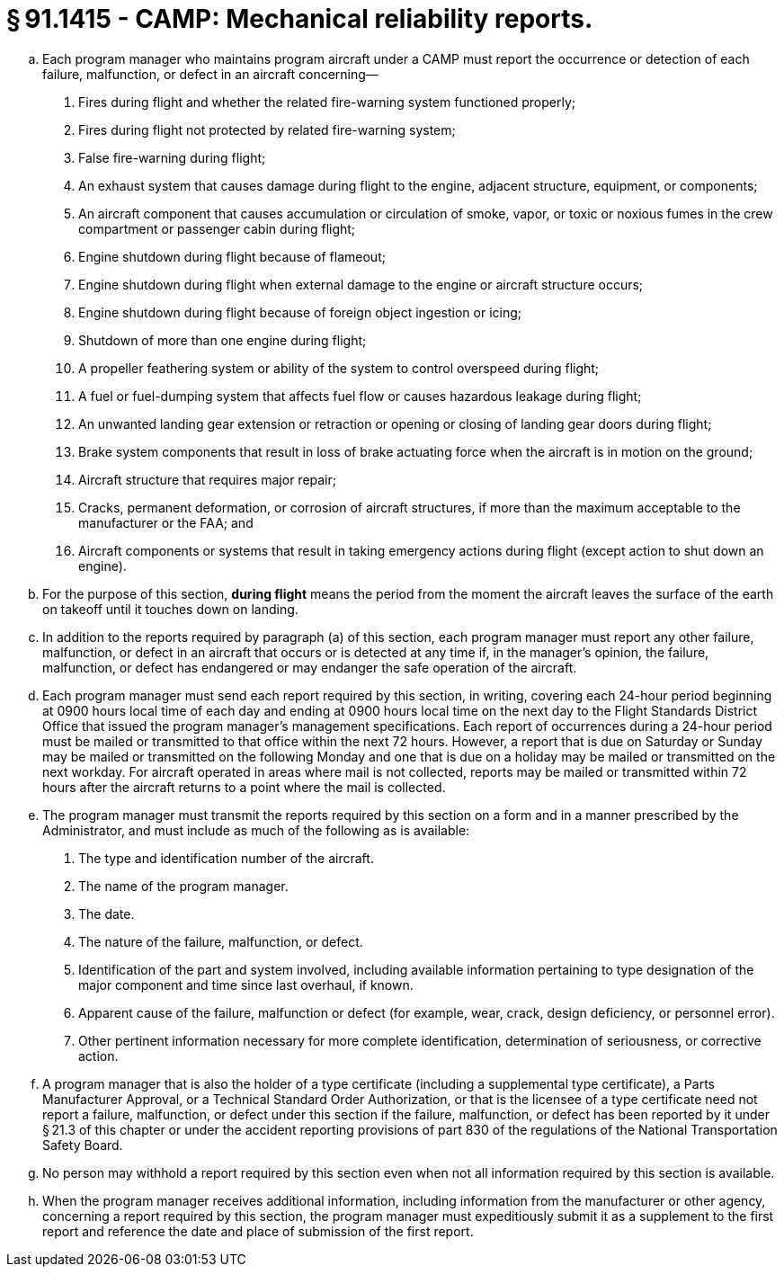 # § 91.1415 - CAMP: Mechanical reliability reports.

[loweralpha]
. Each program manager who maintains program aircraft under a CAMP must report the occurrence or detection of each failure, malfunction, or defect in an aircraft concerning—
[arabic]
.. Fires during flight and whether the related fire-warning system functioned properly;
.. Fires during flight not protected by related fire-warning system;
.. False fire-warning during flight;
.. An exhaust system that causes damage during flight to the engine, adjacent structure, equipment, or components;
.. An aircraft component that causes accumulation or circulation of smoke, vapor, or toxic or noxious fumes in the crew compartment or passenger cabin during flight;
.. Engine shutdown during flight because of flameout;
.. Engine shutdown during flight when external damage to the engine or aircraft structure occurs;
.. Engine shutdown during flight because of foreign object ingestion or icing;
.. Shutdown of more than one engine during flight;
.. A propeller feathering system or ability of the system to control overspeed during flight;
.. A fuel or fuel-dumping system that affects fuel flow or causes hazardous leakage during flight;
.. An unwanted landing gear extension or retraction or opening or closing of landing gear doors during flight;
.. Brake system components that result in loss of brake actuating force when the aircraft is in motion on the ground;
.. Aircraft structure that requires major repair;
.. Cracks, permanent deformation, or corrosion of aircraft structures, if more than the maximum acceptable to the manufacturer or the FAA; and
.. Aircraft components or systems that result in taking emergency actions during flight (except action to shut down an engine).
. For the purpose of this section, *during flight* means the period from the moment the aircraft leaves the surface of the earth on takeoff until it touches down on landing.
. In addition to the reports required by paragraph (a) of this section, each program manager must report any other failure, malfunction, or defect in an aircraft that occurs or is detected at any time if, in the manager's opinion, the failure, malfunction, or defect has endangered or may endanger the safe operation of the aircraft.
. Each program manager must send each report required by this section, in writing, covering each 24-hour period beginning at 0900 hours local time of each day and ending at 0900 hours local time on the next day to the Flight Standards District Office that issued the program manager's management specifications. Each report of occurrences during a 24-hour period must be mailed or transmitted to that office within the next 72 hours. However, a report that is due on Saturday or Sunday may be mailed or transmitted on the following Monday and one that is due on a holiday may be mailed or transmitted on the next workday. For aircraft operated in areas where mail is not collected, reports may be mailed or transmitted within 72 hours after the aircraft returns to a point where the mail is collected.
. The program manager must transmit the reports required by this section on a form and in a manner prescribed by the Administrator, and must include as much of the following as is available:
[arabic]
.. The type and identification number of the aircraft.
.. The name of the program manager.
.. The date.
.. The nature of the failure, malfunction, or defect.
.. Identification of the part and system involved, including available information pertaining to type designation of the major component and time since last overhaul, if known.
.. Apparent cause of the failure, malfunction or defect (for example, wear, crack, design deficiency, or personnel error).
.. Other pertinent information necessary for more complete identification, determination of seriousness, or corrective action.
. A program manager that is also the holder of a type certificate (including a supplemental type certificate), a Parts Manufacturer Approval, or a Technical Standard Order Authorization, or that is the licensee of a type certificate need not report a failure, malfunction, or defect under this section if the failure, malfunction, or defect has been reported by it under § 21.3 of this chapter or under the accident reporting provisions of part 830 of the regulations of the National Transportation Safety Board.
. No person may withhold a report required by this section even when not all information required by this section is available.
. When the program manager receives additional information, including information from the manufacturer or other agency, concerning a report required by this section, the program manager must expeditiously submit it as a supplement to the first report and reference the date and place of submission of the first report.

